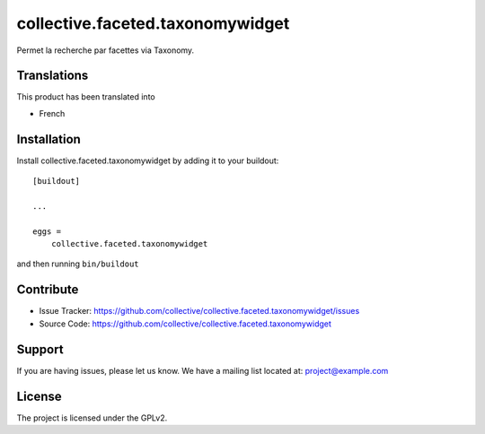 .. This README is meant for consumption by humans and pypi. Pypi can render rst files so please do not use Sphinx features.
   If you want to learn more about writing documentation, please check out: http://docs.plone.org/about/documentation_styleguide_addons.html
   This text does not appear on pypi or github. It is a comment.

==============================================================================
collective.faceted.taxonomywidget
==============================================================================

Permet la recherche par facettes via Taxonomy. 

Translations
------------

This product has been translated into

- French


Installation
------------

Install collective.faceted.taxonomywidget by adding it to your buildout::

    [buildout]

    ...

    eggs =
        collective.faceted.taxonomywidget


and then running ``bin/buildout``


Contribute
----------

- Issue Tracker: https://github.com/collective/collective.faceted.taxonomywidget/issues
- Source Code: https://github.com/collective/collective.faceted.taxonomywidget


Support
-------

If you are having issues, please let us know.
We have a mailing list located at: project@example.com


License
-------

The project is licensed under the GPLv2.
